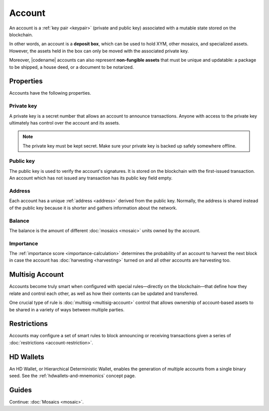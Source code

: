 #######
Account
#######

An account is a :ref:`key pair <keypair>` (private and public key) associated with a mutable state stored on the blockchain.

In other words, an account is a **deposit box**, which can be used to hold XYM, other mosaics, and specialized assets. However, the assets held in the box can only be moved with the associated private key.

Moreover, |codename| accounts can also represent **non-fungible assets** that must be unique and updatable: a package to be shipped, a house deed, or a document to be notarized.

**********
Properties
**********

Accounts have the following properties.

Private key
===========

A private key is a secret number that allows an account to announce transactions.
Anyone with access to the private key ultimately has control over the account and its assets.

.. note:: The private key must be kept secret. Make sure your private key is backed up safely somewhere offline.

Public key
==========

The public key is used to verify the account's signatures.
It is stored on the blockchain with the first-issued transaction.
An account which has not issued any transaction has its public key field empty.

Address
=======

Each account has a unique :ref:`address <address>` derived from the public key.
Normally, the address is shared instead of the public key because it is shorter and gathers information about the network.

Balance
=======

The balance is the amount of different :doc:`mosaics <mosaic>` units owned by the account.

Importance
==========

The :ref:`importance score <importance-calculation>` determines the probability of an account to harvest the next block in case the account has :doc:`harvesting <harvesting>` turned on and all other accounts are harvesting too.

****************
Multisig Account
****************

Accounts become truly smart when configured with special rules—directly on the blockchain—that define how they relate and control each other, as well as how their contents can be updated and transferred.

One crucial type of rule is :doc:`multisig <multisig-account>` control that allows ownership of account-based assets to be shared in a variety of ways between multiple parties.

************
Restrictions
************

Accounts may configure a set of smart rules to block announcing or receiving transactions given a series of :doc:`restrictions <account-restriction>`.

**********
HD Wallets
**********

An HD Wallet, or Hierarchical Deterministic Wallet, enables the generation of multiple accounts from a single binary seed. See the :ref:`hdwallets-and-mnemonics` concept page.

******
Guides
******

.. postlist::
    :category: Account
    :date: %A, %B %d, %Y
    :format: {title}
    :list-style: circle
    :excerpts:
    :sort:

Continue: :doc:`Mosaics <mosaic>`.
